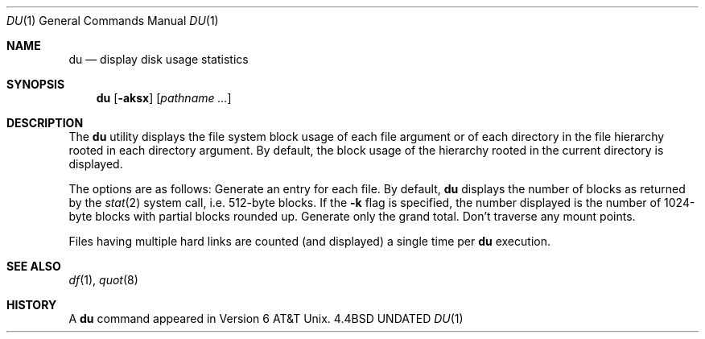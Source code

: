 .\" Copyright (c) 1990 The Regents of the University of California.
.\" All rights reserved.
.\"
.\" %sccs.include.redist.man%
.\"
.\"     @(#)du.1	6.8 (Berkeley) 11/21/90
.\"
.Dd 
.Dt DU 1
.Os BSD 4.4
.Sh NAME
.Nm du
.Nd display disk usage statistics
.Sh SYNOPSIS
.Nm du
.Op Fl aksx
.Op Ar pathname ...
.Sh DESCRIPTION
The
.Nm du
utility displays the file system block usage of each file argument
or of each directory in the file hierarchy rooted in each directory
argument.
By default, the block usage of the hierarchy rooted in the current
directory is displayed.
.Pp
The options are as follows:
.Tw Ds
.Tp Fl a
Generate an entry for each file.
.Tp Fl k
By default,
.Nm du
displays the number of blocks as returned by the
.Xr stat  2
system call, i.e. 512-byte blocks.
If the
.Fl k
flag is specified, the number displayed is the number of 1024-byte
blocks with partial blocks rounded up.
.Tp Fl s
Generate only the grand total.
.Tp Fl x
Don't traverse any mount points.
.Tp
.Pp
Files having multiple hard links are counted (and displayed) a single
time per
.Nm du
execution.
.Sh SEE ALSO
.Xr df 1 ,
.Xr quot 8
.Sh HISTORY
A
.Nm du
command appeared in Version 6 AT&T Unix.
